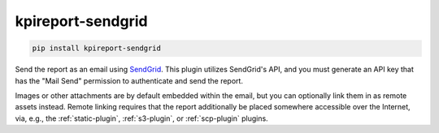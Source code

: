 ==================
kpireport-sendgrid
==================

.. image:: https://img.shields.io/pypi/v/kpireport-sendgrid
   :target: https://pypi.org/project/kpireport-sendgrid

.. code-block::

   pip install kpireport-sendgrid

Send the report as an email using `SendGrid <https://sendgrid.com/>`_. This
plugin utilizes SendGrid's API, and you must generate an API key that has
the "Mail Send" permission to authenticate and send the report.

Images or other attachments are by default embedded within the email, but you
can optionally link them in as remote assets instead. Remote linking requires
that the report additionally be placed somewhere accessible over the Internet,
via, e.g., the :ref:`static-plugin`, :ref:`s3-plugin`, or :ref:`scp-plugin`
plugins.
